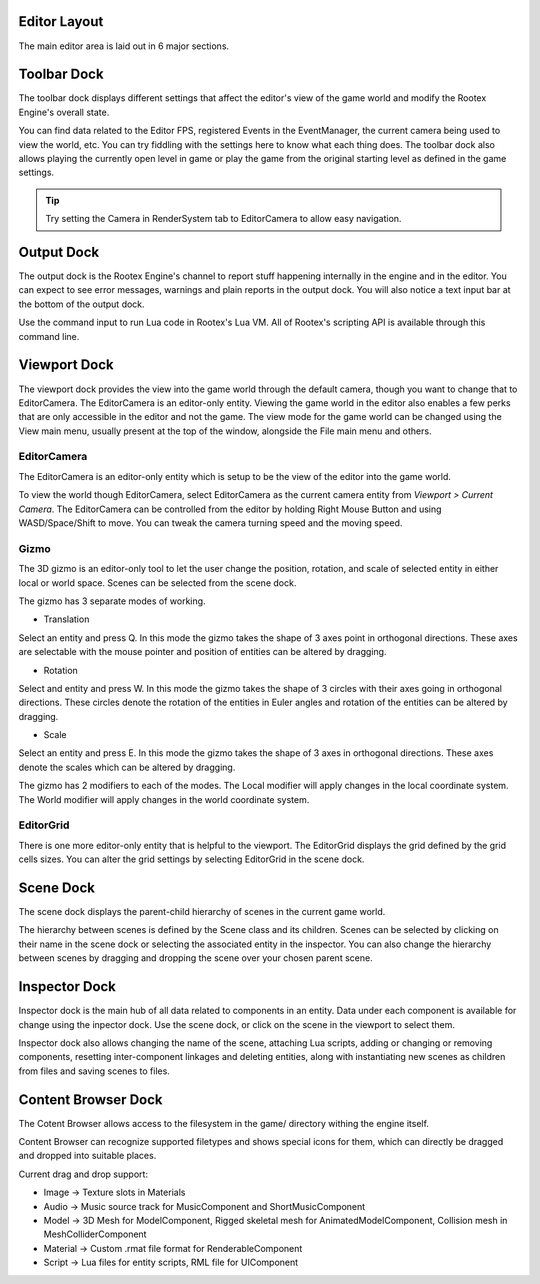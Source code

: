 Editor Layout
=============

The main editor area is laid out in 6 major sections.

Toolbar Dock
============

.. image:: images/toolbar_dock.png
	:alt: Toolbar Dock
	:align: center

The toolbar dock displays different settings that affect the editor's view of the game world and modify the Rootex Engine's overall state.

You can find data related to the Editor FPS, registered Events in the EventManager, the current camera being used to view the world, etc. You can try fiddling with the settings here to know what each thing does. The toolbar dock also allows playing the currently open level in game or play the game from the original starting level as defined in the game settings.

.. tip::
	Try setting the Camera in RenderSystem tab to EditorCamera to allow easy navigation.

Output Dock
===========

.. image:: images/output_dock.png
	:alt: Output Dock
	:align: center

The output dock is the Rootex Engine's channel to report stuff happening internally in the engine and in the editor. You can expect to see error messages, warnings and plain reports in the output dock. You will also notice a text input bar at the bottom of the output dock.

Use the command input to run Lua code in Rootex's Lua VM. All of Rootex's scripting API is available through this command line.

Viewport Dock
=============

.. image:: images/viewport_dock.png
	:alt: Viewport Dock
	:align: center

The viewport dock provides the view into the game world through the default camera, though you want to change that to EditorCamera. The EditorCamera is an editor-only entity. Viewing the game world in the editor also enables a few perks that are only accessible in the editor and not the game. The view mode for the game world can be changed using the View main menu, usually present at the top of the window, alongside the File main menu and others.

************
EditorCamera
************

The EditorCamera is an editor-only entity which is setup to be the view of the editor into the game world.

To view the world though EditorCamera, select EditorCamera as the current camera entity from `Viewport > Current Camera`. The EditorCamera can be controlled from the editor by holding Right Mouse Button and using WASD/Space/Shift to move. You can tweak the camera turning speed and the moving speed.

*****
Gizmo
*****

The 3D gizmo is an editor-only tool to let the user change the position, rotation, and scale of selected entity in either local or world space. Scenes can be selected from the scene dock.

The gizmo has 3 separate modes of working.

* Translation

Select an entity and press Q.
In this mode the gizmo takes the shape of 3 axes point in orthogonal directions. These axes are selectable with the mouse pointer and position of entities can be altered by dragging.

* Rotation

Select and entity and press W.
In this mode the gizmo takes the shape of 3 circles with their axes going in orthogonal directions. These circles denote the rotation of the entities in Euler angles and rotation of the entities can be altered by dragging.

* Scale

Select an entity and press E.
In this mode the gizmo takes the shape of 3 axes in orthogonal directions. These axes denote the scales which can be altered by dragging.

The gizmo has 2 modifiers to each of the modes. The Local modifier will apply changes in the local coordinate system. The World modifier will apply changes in the world coordinate system.

**********
EditorGrid
**********

There is one more editor-only entity that is helpful to the viewport. The EditorGrid displays the grid defined by the grid cells sizes. You can alter the grid settings by selecting EditorGrid in the scene dock.

Scene Dock
==============

.. image:: images/scene_dock.png
	:alt: Scene Dock
	:align: center

The scene dock displays the parent-child hierarchy of scenes in the current game world.

The hierarchy between scenes is defined by the Scene class and its children. Scenes can be selected by clicking on their name in the scene dock or selecting the associated entity in the inspector. You can also change the hierarchy between scenes by dragging and dropping the scene over your chosen parent scene.

Inspector Dock
==============

.. image:: images/inspector_dock.png
	:alt: Inspector Dock
	:align: center

Inspector dock is the main hub of all data related to components in an entity. Data under each component is available for change using the inpector dock. Use the scene dock, or click on the scene in the viewport to select them.

Inspector dock also allows changing the name of the scene, attaching Lua scripts, adding or changing or removing components, resetting inter-component linkages and deleting entities, along with instantiating new scenes as children from files and saving scenes to files.

Content Browser Dock
==============

.. image:: images/content_browser_dock.png
	:alt: Scene Dock
	:align: center

The Cotent Browser allows access to the filesystem in the game/ directory withing the engine itself.

Content Browser can recognize supported filetypes and shows special icons for them, which can directly be dragged and dropped into suitable places.

Current drag and drop support:

* Image -> Texture slots in Materials
* Audio -> Music source track for MusicComponent and ShortMusicComponent
* Model -> 3D Mesh for ModelComponent, Rigged skeletal mesh for AnimatedModelComponent, Collision mesh in MeshColliderComponent
* Material -> Custom .rmat file format for RenderableComponent
* Script -> Lua files for entity scripts, RML file for UIComponent